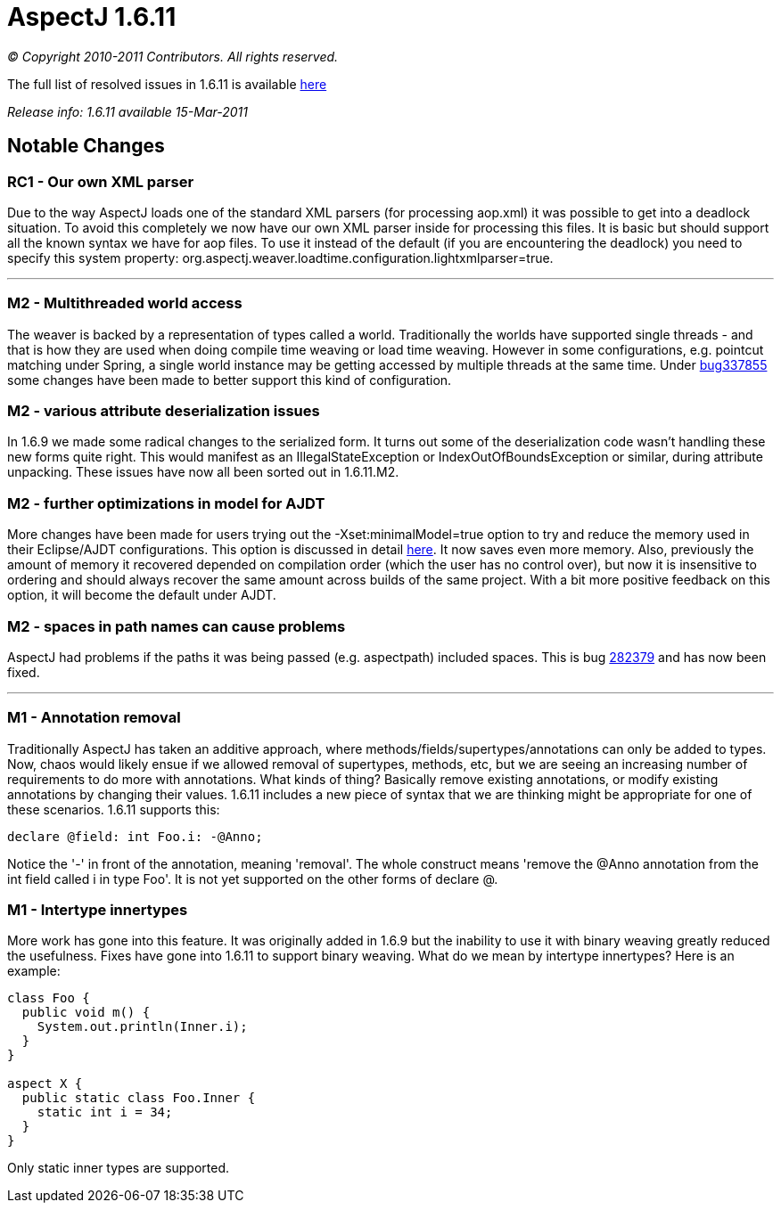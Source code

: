 = AspectJ 1.6.11

_© Copyright 2010-2011 Contributors. All rights reserved._

The full list of resolved issues in 1.6.11 is available
https://bugs.eclipse.org/bugs/buglist.cgi?query_format=advanced;bug_status=RESOLVED;bug_status=VERIFIED;bug_status=CLOSED;product=AspectJ;target_milestone=1.6.11;[here]

_Release info: 1.6.11 available 15-Mar-2011_

== Notable Changes

=== RC1 - Our own XML parser

Due to the way AspectJ loads one of the standard XML parsers (for
processing aop.xml) it was possible to get into a deadlock situation. To
avoid this completely we now have our own XML parser inside for
processing this files. It is basic but should support all the known
syntax we have for aop files. To use it instead of the default (if you
are encountering the deadlock) you need to specify this system property:
org.aspectj.weaver.loadtime.configuration.lightxmlparser=true.

'''''

=== M2 - Multithreaded world access

The weaver is backed by a representation of types called a world.
Traditionally the worlds have supported single threads - and that is how
they are used when doing compile time weaving or load time weaving.
However in some configurations, e.g. pointcut matching under Spring, a
single world instance may be getting accessed by multiple threads at the
same time. Under
https://bugs.eclipse.org/bugs/show_bug.cgi?id=337855[bug337855] some
changes have been made to better support this kind of configuration.

=== M2 - various attribute deserialization issues

In 1.6.9 we made some radical changes to the serialized form. It turns
out some of the deserialization code wasn't handling these new forms
quite right. This would manifest as an IllegalStateException or
IndexOutOfBoundsException or similar, during attribute unpacking. These
issues have now all been sorted out in 1.6.11.M2.

=== M2 - further optimizations in model for AJDT

More changes have been made for users trying out the
-Xset:minimalModel=true option to try and reduce the memory used in
their Eclipse/AJDT configurations. This option is discussed in detail
http://andrewclement.blogspot.com/2010/07/ajdt-memory-usage-reduction.html[here].
It now saves even more memory. Also, previously the amount of memory it
recovered depended on compilation order (which the user has no control
over), but now it is insensitive to ordering and should always recover
the same amount across builds of the same project. With a bit more
positive feedback on this option, it will become the default under AJDT.

=== M2 - spaces in path names can cause problems

AspectJ had problems if the paths it was being passed (e.g. aspectpath)
included spaces. This is bug
https://bugs.eclipse.org/bugs/show_bug.cgi?id=282379[282379] and has now
been fixed.

'''''

=== M1 - Annotation removal

Traditionally AspectJ has taken an additive approach, where
methods/fields/supertypes/annotations can only be added to types. Now,
chaos would likely ensue if we allowed removal of supertypes, methods,
etc, but we are seeing an increasing number of requirements to do more
with annotations. What kinds of thing? Basically remove existing
annotations, or modify existing annotations by changing their values.
1.6.11 includes a new piece of syntax that we are thinking might be
appropriate for one of these scenarios. 1.6.11 supports this:

[source, java]
....
declare @field: int Foo.i: -@Anno;
....

Notice the '-' in front of the annotation, meaning 'removal'. The whole
construct means 'remove the @Anno annotation from the int field called i
in type Foo'. It is not yet supported on the other forms of declare @.

=== M1 - Intertype innertypes

More work has gone into this feature. It was originally added in 1.6.9
but the inability to use it with binary weaving greatly reduced the
usefulness. Fixes have gone into 1.6.11 to support binary weaving. What
do we mean by intertype innertypes? Here is an example:

[source, java]
....
class Foo {
  public void m() {
    System.out.println(Inner.i);
  }
}

aspect X {
  public static class Foo.Inner {
    static int i = 34;
  }
}
....

Only static inner types are supported.
